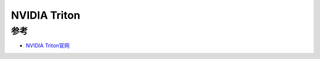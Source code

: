 .. _nvidia_triton:

===================
NVIDIA Triton
===================

参考
======

- `NVIDIA Triton官网 <https://developer.nvidia.com/nvidia-triton-inference-server>`_

